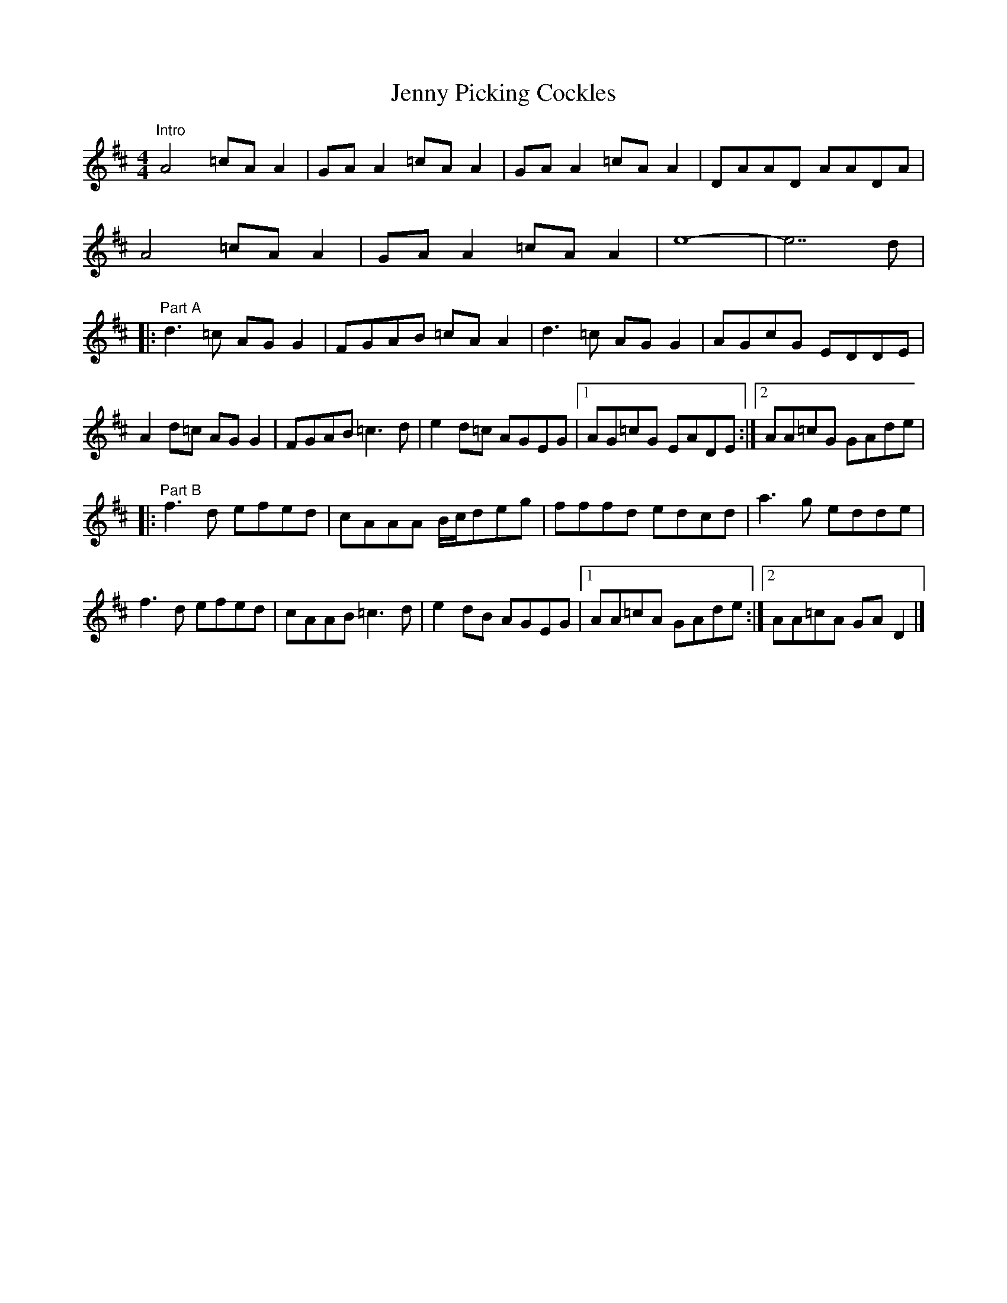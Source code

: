X: 7
T: Jenny Picking Cockles
Z: Jake Hooton
S: https://thesession.org/tunes/1357#setting27336
R: reel
M: 4/4
L: 1/8
K: Dmaj
"Intro"A4=cAA2|GAA2=cAA2|GAA2=cAA2|DAAD AADA|
A4=cAA2|GAA2=cAA2|e8-|e7d|
|:"Part A"d3=c AGG2|FGAB =cAA2|d3=c AGG2|AGcG EDDE|
A2d=c AGG2|FGAB =c3d|e2d=c AGEG|[1AG=cG EADE:|[2 AA=cG GAde|
|: "Part B"f3d efed|cAAA B/2c/2deg|fffd edcd|a3g edde|
f3d efed|cAAB=c3d|e2dB AGEG|[1AA=cA GAde:|[2 AA=cA GAD2|]
